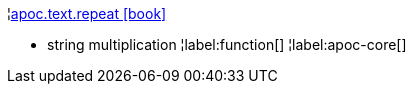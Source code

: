 ¦xref::overview/apoc.text/apoc.text.repeat.adoc[apoc.text.repeat icon:book[]] +

 - string multiplication
¦label:function[]
¦label:apoc-core[]
